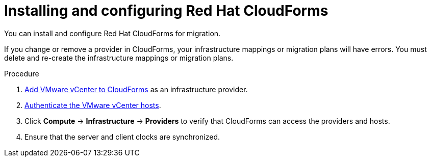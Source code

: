 // Module included in the following assemblies:
//
// IMS_1.1/master.adoc
// IMS_1.2/master.adoc
// IMS_1.3/master.adoc
[id="Installing_configuring_cf_{context}"]
= Installing and configuring Red Hat CloudForms

You can install and configure Red Hat CloudForms for migration.

If you change or remove a provider in CloudForms, your infrastructure mappings or migration plans will have errors. You must delete and re-create the infrastructure mappings or migration plans.

.Procedure

ifdef::rhv_1-1_vddk[]
. Install link:https://access.redhat.com/documentation/en-us/red_hat_cloudforms/4.7/html/installing_red_hat_cloudforms_on_red_hat_virtualization[CloudForms 4.7] with CFME 5.10.3 on the Manager machine.
+
[NOTE]
====
CFME 5.10.4 does not support migration.
====
endif::rhv_1-1_vddk[]
ifdef::rhv_1-2_vddk[]
. Install link:https://access.redhat.com/documentation/en-us/red_hat_cloudforms/4.7/html/installing_red_hat_cloudforms_on_red_hat_virtualization[CloudForms 4.7] on the Manager machine.
endif::[]
ifdef::rhv_1-3_vddk[]
. Install link:https://access.redhat.com/documentation/en-us/red_hat_cloudforms/5.0/html/installing_red_hat_cloudforms_on_red_hat_virtualization[CloudForms 5.0] on the Manager machine.
endif::[]
ifdef::osp_1-1_vddk[]
. Install link:https://access.redhat.com/documentation/en-us/red_hat_cloudforms/4.7/html-single/installing_red_hat_cloudforms_on_red_hat_openstack_platform/[CloudForms 4.7] with the CFME 5.10.3 virtual appliance on Red Hat OpenStack Platform (RHOSP).
endif::osp_1-1_vddk[]
ifdef::osp_1-2_vddk[]
. Install link:https://access.redhat.com/documentation/en-us/red_hat_cloudforms/4.7/html-single/installing_red_hat_cloudforms_on_red_hat_openstack_platform/[CloudForms 4.7] on Red Hat OpenStack Platform (RHOSP).
endif::[]
ifdef::osp_1-3_vddk[]
. Install link:https://access.redhat.com/documentation/en-us/red_hat_cloudforms/5.0/html-single/installing_red_hat_cloudforms_on_red_hat_openstack_platform/[CloudForms 5.0] on Red Hat OpenStack Platform (RHOSP).
endif::[]
ifdef::rhv_1-1_vddk,osp_1-1_vddk[]
. Enable SmartState Analysis:

.. In the header bar, click *Administrator* -> *Configuration*.
.. In the left pane, in *Settings*, click *CFME Regions* -> *Zones* -> *Server*.
.. In the right pane, in the *Server* tab, set *SmartState Analysis* to *On* and click *Save*.
endif::[]

. link:https://access.redhat.com/documentation/en-us/red_hat_cloudforms/5.0/html/managing_providers/infrastructure_providers#adding_a_vmware_vcenter_provider[Add VMware vCenter to CloudForms] as an infrastructure provider.

. link:https://access.redhat.com/documentation/en-us/red_hat_cloudforms/5.0/html/managing_providers/infrastructure_providers#authenticating_vmware_hosts[Authenticate the VMware vCenter hosts].

ifdef::rhv_1-1_vddk,rhv_1-2_vddk,rhv_1-3_vddk[]
. link:https://access.redhat.com/documentation/en-us/red_hat_cloudforms/5.0/html/managing_providers/#adding_a_red_hat_virtualization_provider[Add Red Hat Virtualization to CloudForms] as an infrastructure provider.
endif::[]
ifdef::osp_1-1_vddk,osp_1-2_vddk,osp_1-3_vddk[]
. link:https://access.redhat.com/documentation/en-us/red_hat_cloudforms/5.0/html/managing_providers/#adding_an_openstack_infrastructure_provider[Add Red Hat OpenStack Platform to CloudForms] as an infrastructure provider.
+
Do not complete the fields in the *RSA key pair* tab. You will add the SSH private key when you configure the conversion hosts.

. If the RHOSP provider has been active for a while, you must wait for CloudForms to update its event history before attempting to use the provider. You can check the link:https://access.redhat.com/documentation/en-us/red_hat_cloudforms/5.0/html-single/managing_providers/index#viewing_the_management_system_timeline[cloud provider timeline] to verify that all events have been processed.
endif::[]

. Click *Compute* -> *Infrastructure* -> *Providers* to verify that CloudForms can access the providers and hosts.

. Ensure that the server and client clocks are synchronized.

ifdef::rhv_1-1_vddk,osp_1-1_vddk[]
. https://access.redhat.com/documentation/en-us/red_hat_cloudforms/5.0/html/general_configuration/configuration#server-diagnostics[Check the event monitor workers] to verify that they are running.
endif::[]
